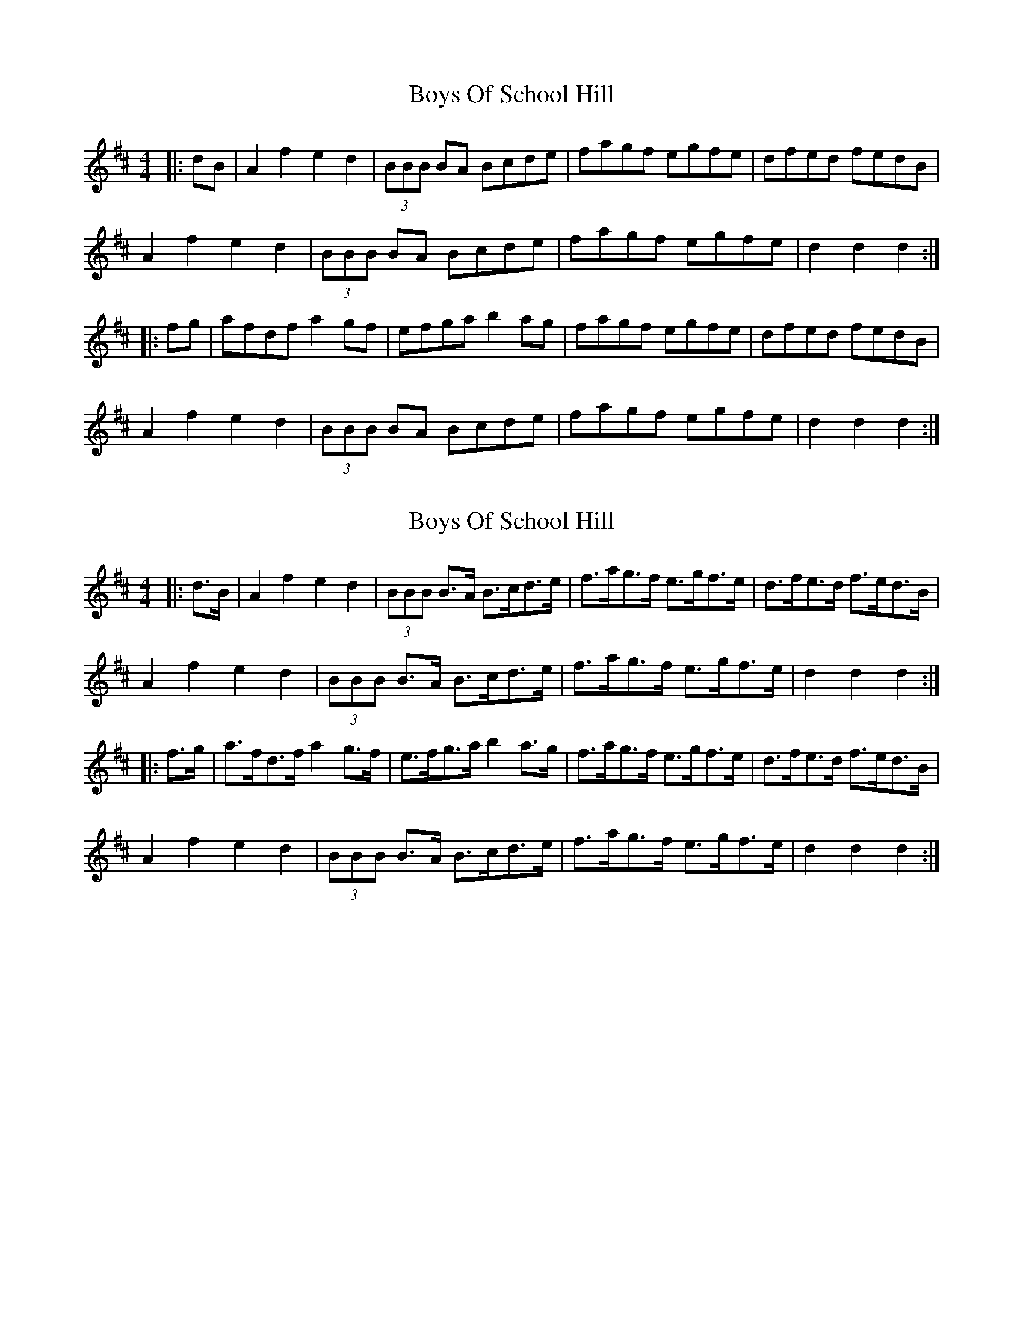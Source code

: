 X: 1
T: Boys Of School Hill
Z: fidicen
S: https://thesession.org/tunes/5479#setting5479
R: hornpipe
M: 4/4
L: 1/8
K: Dmaj
|:dB|A2f2 e2d2|(3BBB BA Bcde|fagf egfe|dfed fedB|
A2f2 e2d2|(3BBB BA Bcde|fagf egfe|d2d2 d2:|
|:fg|afdf a2gf|efga b2ag|fagf egfe|dfed fedB|
A2f2 e2d2|(3BBB BA Bcde|fagf egfe|d2d2 d2:|
X: 2
T: Boys Of School Hill
Z: Mix O'Lydian
S: https://thesession.org/tunes/5479#setting26211
R: hornpipe
M: 4/4
L: 1/8
K: Dmaj
|: d>B| A2 f2 e2 d2 |(3BBB B>A B>cd>e | f>ag>f e>gf>e | d>fe>d f>ed>B |
A2 f2 e2 d2 | (3BBB B>A B>cd>e | f>ag>f e>gf>e | d2 d2 d2 :|
|: f>g | a>fd>f a2 g>f | e>fg>a b2 a>g | f>ag>f e>gf>e | d>fe>d f>ed>B |
A2 f2 e2 d2 | (3BBB B>A B>cd>e | f>ag>f e>gf>e | d2 d2 d2 :|

